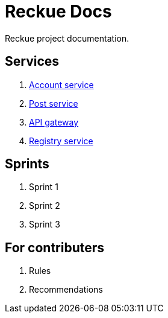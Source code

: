 = Reckue Docs

Reckue project documentation.

== Services
. link:services/account-service/home.adoc[Account service]
. link:services/post-service/home.adoc[Post service]
. link:services/api-gateway/home.adoc[API gateway]
. link:services/registry-service/home.adoc[Registry service]

== Sprints
. Sprint 1
. Sprint 2
. Sprint 3

== For contributers
. Rules
. Recommendations
